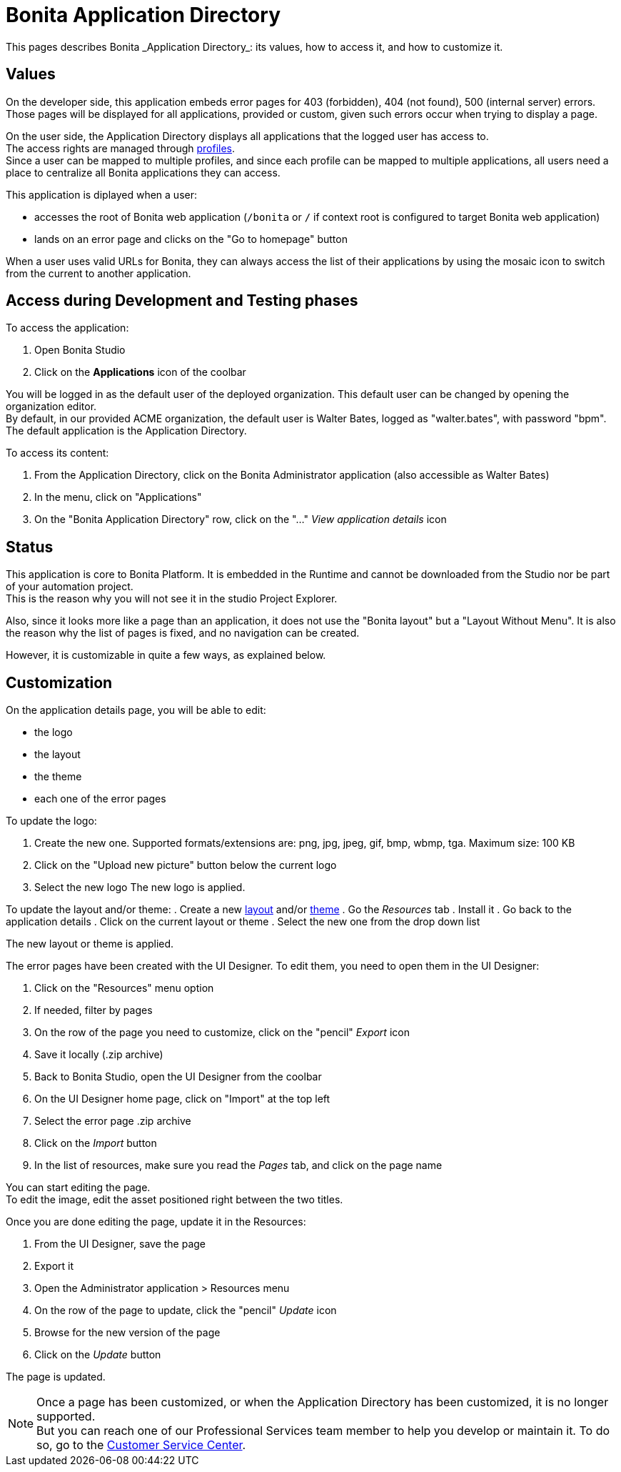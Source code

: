= Bonita Application Directory
:page-aliases: ROOT:application-directory.adoc
:description: This pages describes Bonita _Application Directory_: its values, how to access it, and how to customize it. +

{description}

== Values

On the developer side, this application embeds error pages for 403 (forbidden), 404 (not found), 500 (internal server) errors. +
Those pages will be displayed for all applications, provided or custom, given such errors occur when trying to display a page. +

On the user side, the Application Directory displays all applications that the logged user has access to. +
The access rights are managed through xref:ROOT:profiles-overview.adoc[profiles]. +
Since a user can be mapped to multiple profiles, and since each profile can be mapped to multiple applications, all users need a place to centralize all Bonita applications they can access. +

This application is diplayed when a user:

* accesses the root of Bonita web application (`/bonita` or `/` if context root is configured to target Bonita web application)
* lands on an error page and clicks on the "Go to homepage" button

When a user uses valid URLs for Bonita, they can always access the list of their applications by using the mosaic icon to switch from the current to another application. +

== Access during Development and Testing phases

To access the application:

. Open Bonita Studio
. Click on the *Applications* icon of the coolbar

You will be logged in as the default user of the deployed organization. This default user can be changed by opening the organization editor. +
By default, in our provided ACME organization, the default user is Walter Bates, logged as "walter.bates", with password "bpm". +
The default application is the Application Directory.

To access its content:

. From the Application Directory, click on the Bonita Administrator application (also accessible as Walter Bates)
. In the menu, click on "Applications"
. On the "Bonita Application Directory" row, click on the "..." _View application details_ icon


== Status
This application is core to Bonita Platform. It is embedded in the Runtime and cannot be downloaded from the Studio nor be part of your automation project. +
This is the reason why you will not see it in the studio Project Explorer. +

Also, since it looks more like a page than an application, it does not use the "Bonita layout" but a "Layout Without Menu".
It is also the reason why the list of pages is fixed, and no navigation can be created. +

However, it is customizable in quite a few ways, as explained below.

== Customization

On the application details page, you will be able to edit:

* the logo
* the layout
* the theme
* each one of the error pages

To update the logo:

. Create the new one. Supported formats/extensions are: png, jpg, jpeg, gif, bmp, wbmp, tga. Maximum size: 100 KB
. Click on the "Upload new picture" button below the current logo
. Select the new logo
The new logo is applied.

To update the layout and/or theme:
. Create a new xref:applications:layout-development.adoc[layout] and/or xref:applications:customize-living-application-theme.adoc[theme]
. Go the _Resources_ tab
. Install it
. Go back to the application details
. Click on the current layout or theme
. Select the new one from the drop down list

The new layout or theme is applied.

The error pages have been created with the UI Designer. To edit them, you need to open them in the UI Designer:

. Click on the "Resources" menu option
. If needed, filter by pages
. On the row of the page you need to customize, click on the "pencil" _Export_ icon
. Save it locally (.zip archive)
. Back to Bonita Studio, open the UI Designer from the coolbar
. On the UI Designer home page, click on "Import" at the top left
. Select the error page .zip archive
. Click on the _Import_ button
. In the list of resources, make sure you read the _Pages_ tab, and click on the page name

You can start editing the page. +
To edit the image, edit the asset positioned right between the two titles. +

Once you are done editing the page, update it in the Resources:

. From the UI Designer, save the page
. Export it
. Open the Administrator application > Resources menu
. On the row of the page to update, click the "pencil" _Update_ icon
. Browse for the new version of the page
. Click on the _Update_ button

The page is updated.

[NOTE]
====

Once a page has been customized, or when the Application Directory has been customized, it is no longer supported. +
But you can reach one of our Professional Services team member to help you develop or maintain it. To do so, go to the https://customer.bonitasoft.com/[Customer Service Center].
====
